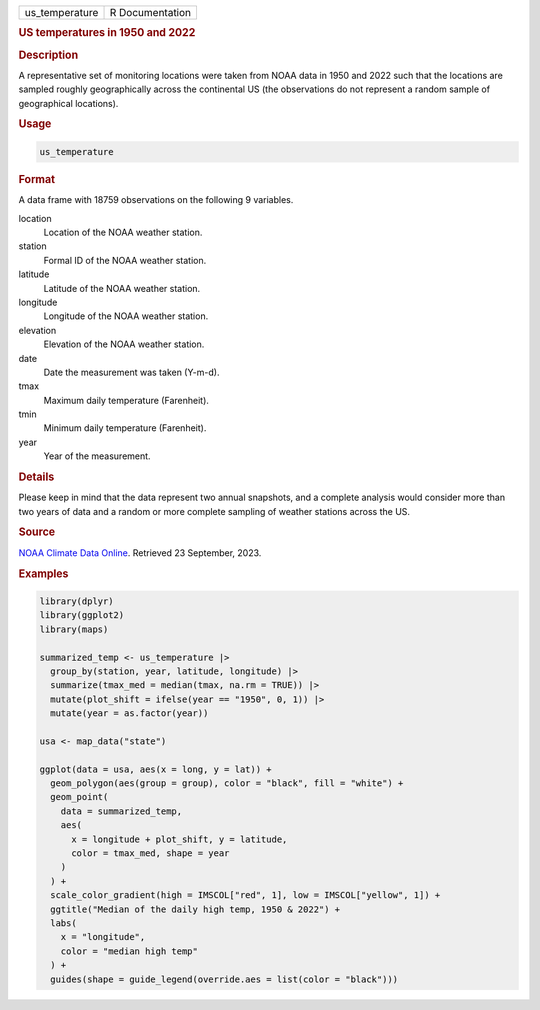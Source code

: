 .. container::

   .. container::

      ============== ===============
      us_temperature R Documentation
      ============== ===============

      .. rubric:: US temperatures in 1950 and 2022
         :name: us-temperatures-in-1950-and-2022

      .. rubric:: Description
         :name: description

      A representative set of monitoring locations were taken from NOAA
      data in 1950 and 2022 such that the locations are sampled roughly
      geographically across the continental US (the observations do not
      represent a random sample of geographical locations).

      .. rubric:: Usage
         :name: usage

      .. code:: R

         us_temperature

      .. rubric:: Format
         :name: format

      A data frame with 18759 observations on the following 9 variables.

      location
         Location of the NOAA weather station.

      station
         Formal ID of the NOAA weather station.

      latitude
         Latitude of the NOAA weather station.

      longitude
         Longitude of the NOAA weather station.

      elevation
         Elevation of the NOAA weather station.

      date
         Date the measurement was taken (Y-m-d).

      tmax
         Maximum daily temperature (Farenheit).

      tmin
         Minimum daily temperature (Farenheit).

      year
         Year of the measurement.

      .. rubric:: Details
         :name: details

      Please keep in mind that the data represent two annual snapshots,
      and a complete analysis would consider more than two years of data
      and a random or more complete sampling of weather stations across
      the US.

      .. rubric:: Source
         :name: source

      `NOAA Climate Data Online <https://www.ncdc.noaa.gov/cdo-web/>`__.
      Retrieved 23 September, 2023.

      .. rubric:: Examples
         :name: examples

      .. code:: R

         library(dplyr)
         library(ggplot2)
         library(maps)

         summarized_temp <- us_temperature |>
           group_by(station, year, latitude, longitude) |>
           summarize(tmax_med = median(tmax, na.rm = TRUE)) |>
           mutate(plot_shift = ifelse(year == "1950", 0, 1)) |>
           mutate(year = as.factor(year))

         usa <- map_data("state")

         ggplot(data = usa, aes(x = long, y = lat)) +
           geom_polygon(aes(group = group), color = "black", fill = "white") +
           geom_point(
             data = summarized_temp,
             aes(
               x = longitude + plot_shift, y = latitude,
               color = tmax_med, shape = year
             )
           ) +
           scale_color_gradient(high = IMSCOL["red", 1], low = IMSCOL["yellow", 1]) +
           ggtitle("Median of the daily high temp, 1950 & 2022") +
           labs(
             x = "longitude",
             color = "median high temp"
           ) +
           guides(shape = guide_legend(override.aes = list(color = "black")))
